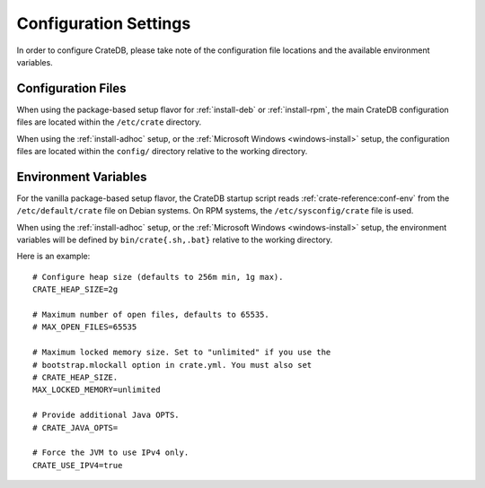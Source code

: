 .. _install-configure:

######################
Configuration Settings
######################

In order to configure CrateDB, please take note of the configuration file
locations and the available environment variables.


Configuration Files
===================

When using the package-based setup flavor for :ref:`install-deb` or
:ref:`install-rpm`, the main CrateDB configuration files are located within the
``/etc/crate`` directory.

When using the :ref:`install-adhoc` setup, or the :ref:`Microsoft Windows <windows-install>`
setup, the configuration files are located within the ``config/`` directory relative to the
working directory.

Environment Variables
=====================

For the vanilla package-based setup flavor, the CrateDB startup script reads
:ref:`crate-reference:conf-env` from the ``/etc/default/crate`` file on Debian systems.
On RPM systems, the ``/etc/sysconfig/crate`` file is used.

When using the :ref:`install-adhoc` setup, or the :ref:`Microsoft Windows <windows-install>`
setup, the environment variables will be defined by ``bin/crate{.sh,.bat}`` relative to the
working directory.

Here is an example::

    # Configure heap size (defaults to 256m min, 1g max).
    CRATE_HEAP_SIZE=2g

    # Maximum number of open files, defaults to 65535.
    # MAX_OPEN_FILES=65535

    # Maximum locked memory size. Set to "unlimited" if you use the
    # bootstrap.mlockall option in crate.yml. You must also set
    # CRATE_HEAP_SIZE.
    MAX_LOCKED_MEMORY=unlimited

    # Provide additional Java OPTS.
    # CRATE_JAVA_OPTS=

    # Force the JVM to use IPv4 only.
    CRATE_USE_IPV4=true


.. _sources: https://en.wikipedia.org/wiki/Source_(command)
